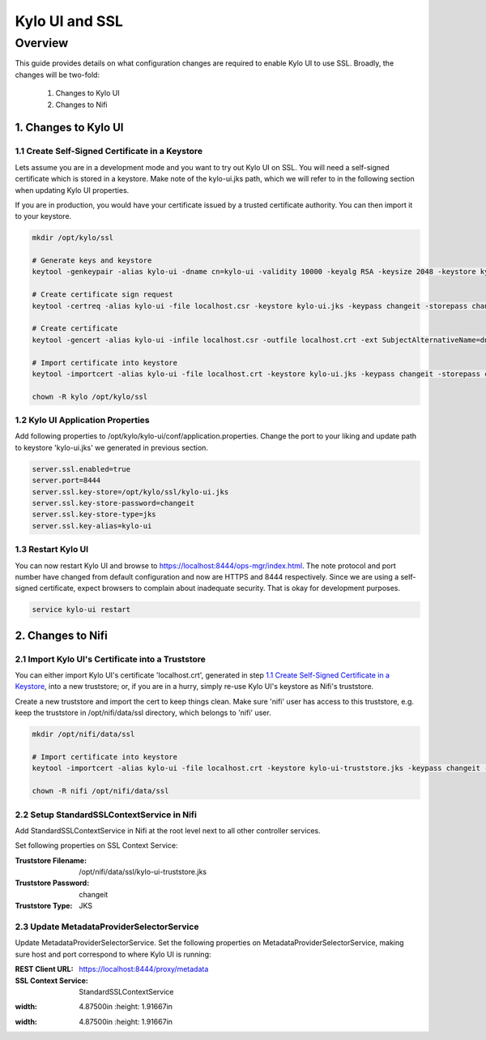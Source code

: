 ===============
Kylo UI and SSL
===============

Overview
========

This guide provides details on what configuration changes are required to enable Kylo UI to use SSL.
Broadly, the changes will be two-fold:

    1. Changes to Kylo UI
    2. Changes to Nifi


1. Changes to Kylo UI
---------------------

1.1 Create Self-Signed Certificate in a Keystore
~~~~~~~~~~~~~~~~~~~~~~~~~~~~~~~~~~~~~~~~~~~~~~~~

Lets assume you are in a development mode and you want to try out Kylo UI on SSL. You will need a
self-signed certificate which is stored in a keystore. Make note of the kylo-ui.jks path, which we will refer
to in the following section when updating Kylo UI properties.

If you are in production, you would have your certificate issued by a trusted certificate authority.
You can then import it to your keystore.

.. code-block:: shell

    mkdir /opt/kylo/ssl

    # Generate keys and keystore
    keytool -genkeypair -alias kylo-ui -dname cn=kylo-ui -validity 10000 -keyalg RSA -keysize 2048 -keystore kylo-ui.jks -keypass changeit -storepass changeit

    # Create certificate sign request
    keytool -certreq -alias kylo-ui -file localhost.csr -keystore kylo-ui.jks -keypass changeit -storepass changeit

    # Create certificate
    keytool -gencert -alias kylo-ui -infile localhost.csr -outfile localhost.crt -ext SubjectAlternativeName=dns:localhost -keystore kylo-ui.jks -keypass changeit -storepass changeit

    # Import certificate into keystore
    keytool -importcert -alias kylo-ui -file localhost.crt -keystore kylo-ui.jks -keypass changeit -storepass changeit

    chown -R kylo /opt/kylo/ssl
..


1.2 Kylo UI Application Properties
~~~~~~~~~~~~~~~~~~~~~~~~~~~~~~~~~~

Add following properties to /opt/kylo/kylo-ui/conf/application.properties. Change the port to your liking and
update path to keystore 'kylo-ui.jks' we generated in previous section.

.. code-block:: properties

    server.ssl.enabled=true
    server.port=8444
    server.ssl.key-store=/opt/kylo/ssl/kylo-ui.jks
    server.ssl.key-store-password=changeit
    server.ssl.key-store-type=jks
    server.ssl.key-alias=kylo-ui

..

1.3 Restart Kylo UI
~~~~~~~~~~~~~~~~~~~

You can now restart Kylo UI and browse to https://localhost:8444/ops-mgr/index.html.
The note protocol and port number have changed from default configuration and now are HTTPS and 8444 respectively.
Since we are using a self-signed certificate, expect browsers to complain about inadequate security. That is okay for development purposes.

.. code-block:: shell

    service kylo-ui restart

..


2. Changes to Nifi
------------------

2.1 Import Kylo UI's Certificate into a Truststore
~~~~~~~~~~~~~~~~~~~~~~~~~~~~~~~~~~~~~~~~~~~~~~~~~~

You can either import Kylo UI's certificate 'localhost.crt', generated in step `1.1 Create Self-Signed Certificate in a Keystore`_,
into a new truststore; or, if you are in a hurry, simply re-use Kylo UI's keystore as Nifi's truststore.

Create a new truststore and import the cert to keep things clean. Make sure 'nifi' user has access to this truststore, e.g.
keep the truststore in /opt/nifi/data/ssl directory, which belongs to 'nifi' user.

.. code-block:: shell

    mkdir /opt/nifi/data/ssl

    # Import certificate into keystore
    keytool -importcert -alias kylo-ui -file localhost.crt -keystore kylo-ui-truststore.jks -keypass changeit -storepass changeit

    chown -R nifi /opt/nifi/data/ssl

..


2.2 Setup StandardSSLContextService in Nifi
~~~~~~~~~~~~~~~~~~~~~~~~~~~~~~~~~~~~~~~~~~~

Add StandardSSLContextService in Nifi at the root level next to all other controller services.

Set following properties on SSL Context Service:

:Truststore Filename: /opt/nifi/data/ssl/kylo-ui-truststore.jks
:Truststore Password: changeit
:Truststore Type: JKS

|image1|


2.3 Update MetadataProviderSelectorService
~~~~~~~~~~~~~~~~~~~~~~~~~~~~~~~~~~~~~~~~~~

Update MetadataProviderSelectorService. Set the following properties on MetadataProviderSelectorService, making sure host and port
correspond to where Kylo UI is running:

:REST Client URL: https://localhost:8444/proxy/metadata
:SSL Context Service: StandardSSLContextService

|image2|



.. |image1| image:: ../media/kylo-config/ssl/standard-ssl-context-service.png
:width: 4.87500in
   :height: 1.91667in
.. |image2| image:: ../media/kylo-config/ssl/metadata-provider-selector-service.png
:width: 4.87500in
   :height: 1.91667in
